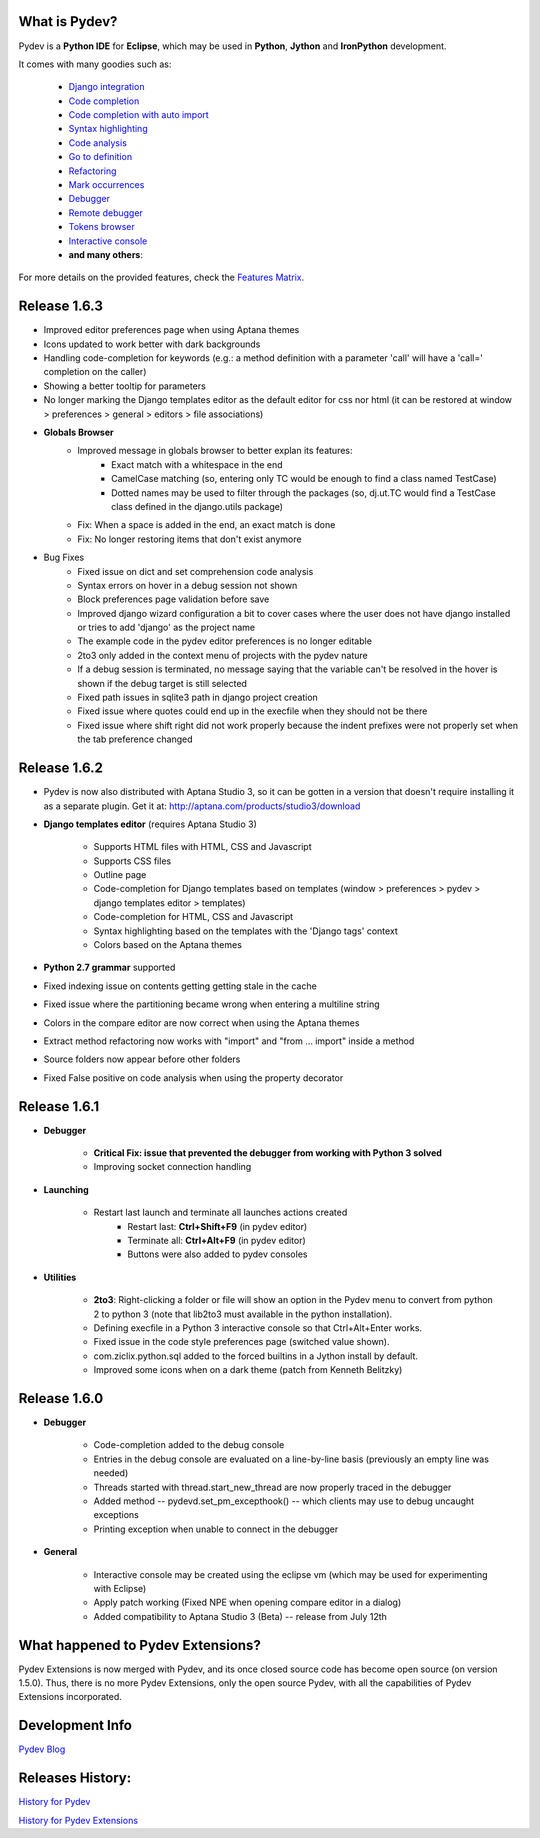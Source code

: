 What is Pydev?
=================

Pydev is a **Python IDE** for **Eclipse**, which may be used in **Python**, **Jython** and **IronPython** development.

.. _Features Matrix: manual_adv_features.html
.. _History for Pydev Extensions: history_pydev_extensions.html
.. _History for Pydev: history_pydev.html
.. _Pydev Blog: http://pydev.blogspot.com/

.. _Django Integration: manual_adv_django.html
.. _Code Completion: manual_adv_complctx.html
.. _Code completion with auto import: manual_adv_complnoctx.html
.. _Code Analysis: manual_adv_code_analysis.html
.. _Go to definition: manual_adv_gotodef.html
.. _Refactoring: manual_adv_refactoring.html
.. _Mark occurrences: manual_adv_markoccurrences.html
.. _Debugger: manual_adv_debugger.html
.. _Remote debugger: manual_adv_remote_debugger.html
.. _Tokens browser: manual_adv_open_decl_quick.html
.. _Interactive console: manual_adv_interactive_console.html
.. _Syntax highlighting: manual_adv_editor_prefs.html


It comes with many goodies such as:

 * `Django integration`_
 * `Code completion`_
 * `Code completion with auto import`_
 * `Syntax highlighting`_
 * `Code analysis`_
 * `Go to definition`_
 * `Refactoring`_
 * `Mark occurrences`_
 * `Debugger`_
 * `Remote debugger`_
 * `Tokens browser`_
 * `Interactive console`_
 * **and many others**:

For more details on the provided features, check the `Features Matrix`_.

Release 1.6.3
==============


* Improved editor preferences page when using Aptana themes

* Icons updated to work better with dark backgrounds

* Handling code-completion for keywords (e.g.: a method definition with a parameter 'call' will have a 'call=' completion on the caller)

* Showing a better tooltip for parameters

* No longer marking the Django templates editor as the default editor for css nor html (it can be restored at window > preferences > general > editors > file associations)

* **Globals Browser**
    * Improved message in globals browser to better explan its features:
        * Exact match with a whitespace in the end
        * CamelCase matching (so, entering only TC would be enough to find a class named TestCase)  
        * Dotted names may be used to filter through the packages (so, dj.ut.TC would find a TestCase class defined in the django.utils package)
    * Fix: When a space is added in the end, an exact match is done
    * Fix: No longer restoring items that don't exist anymore
    
* Bug Fixes
    * Fixed issue on dict and set comprehension code analysis
    * Syntax errors on hover in a debug session not shown
    * Block preferences page validation before save
    * Improved django wizard configuration a bit to cover cases where the user does not have django installed or tries to add 'django' as the project name
    * The example code in the pydev editor preferences is no longer editable
    * 2to3 only added in the context menu of projects with the pydev nature
    * If a debug session is terminated, no message saying that the variable can't be resolved in the hover is shown if the debug target is still selected
    * Fixed path issues in sqlite3 path in django project creation
    * Fixed issue where quotes could end up in the execfile when they should not be there
    * Fixed issue where shift right did not work properly because the indent prefixes were not properly set when the tab preference changed
    


Release 1.6.2
==============

* Pydev is now also distributed with Aptana Studio 3, so it can be gotten in a version that doesn't require installing it as 
  a separate plugin. Get it at: http://aptana.com/products/studio3/download 

* **Django templates editor** (requires Aptana Studio 3)

    * Supports HTML files with HTML, CSS and Javascript
    * Supports CSS files
    * Outline page
    * Code-completion for Django templates based on templates (window > preferences > pydev > django templates editor > templates)
    * Code-completion for HTML, CSS and Javascript 
    * Syntax highlighting based on the templates with the 'Django tags' context
    * Colors based on the Aptana themes
    
* **Python 2.7 grammar** supported

* Fixed indexing issue on contents getting getting stale in the cache

* Fixed issue where the partitioning became wrong when entering a multiline string

* Colors in the compare editor are now correct when using the Aptana themes

* Extract method refactoring now works with "import" and "from ... import" inside a method

* Source folders now appear before other folders

* Fixed False positive on code analysis when using the property decorator


Release 1.6.1
==============

* **Debugger**

    * **Critical Fix: issue that prevented the debugger from working with Python 3 solved**
    * Improving socket connection handling

* **Launching**

    * Restart last launch and terminate all launches actions created
        * Restart last: **Ctrl+Shift+F9** (in pydev editor)
        * Terminate all: **Ctrl+Alt+F9** (in pydev editor)
        * Buttons were also added to pydev consoles 
    
* **Utilities**

    * **2to3**: Right-clicking a folder or file will show an option in the Pydev menu to convert from python 2 to python 3 (note that lib2to3 must available in the python installation).
    * Defining execfile in a Python 3 interactive console so that Ctrl+Alt+Enter works.
    * Fixed issue in the code style preferences page (switched value shown).
    * com.ziclix.python.sql added to the forced builtins in a Jython install by default.
    * Improved some icons when on a dark theme (patch from Kenneth Belitzky)


Release 1.6.0
==============


* **Debugger**

    * Code-completion added to the debug console
    * Entries in the debug console are evaluated on a line-by-line basis (previously an empty line was needed)
    * Threads started with thread.start_new_thread are now properly traced in the debugger
    * Added method -- pydevd.set_pm_excepthook() -- which clients may use to debug uncaught exceptions
    * Printing exception when unable to connect in the debugger
    
* **General**

    * Interactive console may be created using the eclipse vm (which may be used for experimenting with Eclipse) 
    * Apply patch working (Fixed NPE when opening compare editor in a dialog)
    * Added compatibility to Aptana Studio 3 (Beta) -- release from July 12th


    
What happened to Pydev Extensions?
====================================


Pydev Extensions is now merged with Pydev, and its once closed source code has become open source (on version 1.5.0). 
Thus, there is no more Pydev Extensions, only the open source Pydev, with all the capabilities of Pydev Extensions
incorporated.

Development Info
====================================

`Pydev Blog`_

Releases History:
==================

`History for Pydev`_

`History for Pydev Extensions`_

 